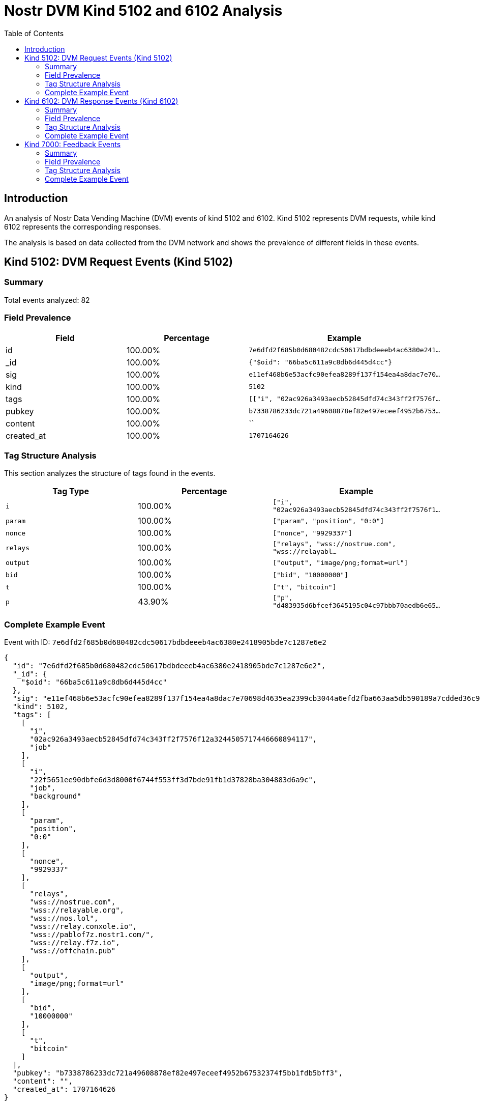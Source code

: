 = Nostr DVM Kind 5102 and 6102 Analysis
:toc:
:toclevels: 3
:source-highlighter: highlight.js

== Introduction

An analysis of Nostr Data Vending Machine (DVM) events of kind 5102 and 6102.
Kind 5102 represents DVM requests, while kind 6102 represents the corresponding responses.

The analysis is based on data collected from the DVM network and shows the prevalence of different fields in these events.

== Kind 5102: DVM Request Events (Kind 5102)

=== Summary

Total events analyzed: 82

=== Field Prevalence

[options="header"]
|===
|Field|Percentage|Example
|id|100.00%|`7e6dfd2f685b0d680482cdc50617bdbdeeeb4ac6380e241...`
|_id|100.00%|`{"$oid": "66ba5c611a9c8db6d445d4cc"}`
|sig|100.00%|`e11ef468b6e53acfc90efea8289f137f154ea4a8dac7e70...`
|kind|100.00%|`5102`
|tags|100.00%|`[["i", "02ac926a3493aecb52845dfd74c343ff2f7576f...`
|pubkey|100.00%|`b7338786233dc721a49608878ef82e497eceef4952b6753...`
|content|100.00%|``
|created_at|100.00%|`1707164626`
|===

=== Tag Structure Analysis

This section analyzes the structure of tags found in the events.

[options="header"]
|===
|Tag Type|Percentage|Example
|`i`|100.00%|`["i", "02ac926a3493aecb52845dfd74c343ff2f7576f1...`
|`param`|100.00%|`["param", "position", "0:0"]`
|`nonce`|100.00%|`["nonce", "9929337"]`
|`relays`|100.00%|`["relays", "wss://nostrue.com", "wss://relayabl...`
|`output`|100.00%|`["output", "image/png;format=url"]`
|`bid`|100.00%|`["bid", "10000000"]`
|`t`|100.00%|`["t", "bitcoin"]`
|`p`|43.90%|`["p", "d483935d6bfcef3645195c04c97bbb70aedb6e65...`
|===

=== Complete Example Event

Event with ID: `7e6dfd2f685b0d680482cdc50617bdbdeeeb4ac6380e2418905bde7c1287e6e2`

[source,json]
----
{
  "id": "7e6dfd2f685b0d680482cdc50617bdbdeeeb4ac6380e2418905bde7c1287e6e2",
  "_id": {
    "$oid": "66ba5c611a9c8db6d445d4cc"
  },
  "sig": "e11ef468b6e53acfc90efea8289f137f154ea4a8dac7e70698d4635ea2399cb3044a6efd2fba663aa5db590189a7cdded36c9b7baadc523960631398cfb6f1d9",
  "kind": 5102,
  "tags": [
    [
      "i",
      "02ac926a3493aecb52845dfd74c343ff2f7576f12a3244505717446660894117",
      "job"
    ],
    [
      "i",
      "22f5651ee90dbfe6d3d8000f6744f553ff3d7bde91fb1d37828ba304883d6a9c",
      "job",
      "background"
    ],
    [
      "param",
      "position",
      "0:0"
    ],
    [
      "nonce",
      "9929337"
    ],
    [
      "relays",
      "wss://nostrue.com",
      "wss://relayable.org",
      "wss://nos.lol",
      "wss://relay.conxole.io",
      "wss://pablof7z.nostr1.com/",
      "wss://relay.f7z.io",
      "wss://offchain.pub"
    ],
    [
      "output",
      "image/png;format=url"
    ],
    [
      "bid",
      "10000000"
    ],
    [
      "t",
      "bitcoin"
    ]
  ],
  "pubkey": "b7338786233dc721a49608878ef82e497eceef4952b67532374f5bb1fdb5bff3",
  "content": "",
  "created_at": 1707164626
}
----

== Kind 6102: DVM Response Events (Kind 6102)

=== Summary

Total events analyzed: 20

=== Field Prevalence

[options="header"]
|===
|Field|Percentage|Example
|id|100.00%|`0d8f934c85c7a1569b251aa7d2c9b75f4a882b5ece64861...`
|_id|100.00%|`{"$oid": "66b9d3fd12393c562369725b"}`
|sig|100.00%|`56642a50c366b1ffac50d6bf92955104a7c6e7465a8bb9d...`
|kind|100.00%|`6102`
|tags|100.00%|`[["request", "{\"id\":\"1b48aa4b4ca33ed778a1eff...`
|pubkey|100.00%|`d483935d6bfcef3645195c04c97bbb70aedb6e65665c5ea...`
|content|100.00%|`https://api.tasktiger.io/media/98288582-0780-48...`
|created_at|100.00%|`1701091903`
|===

=== Tag Structure Analysis

This section analyzes the structure of tags found in the events.

[options="header"]
|===
|Tag Type|Percentage|Example
|`request`|100.00%|`["request", "{\"id\":\"1b48aa4b4ca33ed778a1effa...`
|`e`|100.00%|`["e", "1b48aa4b4ca33ed778a1effad3672b058b127c07...`
|`p`|100.00%|`["p", "35269ea605a7605d6ad6b31bef45cc6500b911aa...`
|`i`|40.00%|`["i", "7da7829faf2b21b4a0073660d2e1bd1b9f416e6f...`
|===

=== Complete Example Event

Event with ID: `0d8f934c85c7a1569b251aa7d2c9b75f4a882b5ece64861f0fcee9b0200a67d1`

[source,json]
----
{
  "id": "0d8f934c85c7a1569b251aa7d2c9b75f4a882b5ece64861f0fcee9b0200a67d1",
  "_id": {
    "$oid": "66b9d3fd12393c562369725b"
  },
  "sig": "56642a50c366b1ffac50d6bf92955104a7c6e7465a8bb9df5ef72c460953216b6e8bda38aa789b27cc94d7cef294419aafaf907553baf28e45f020371df7c694",
  "kind": 6102,
  "tags": [
    [
      "request",
      "{\"id\":\"1b48aa4b4ca33ed778a1effad3672b058b127c075834cbc374051fcd77d20ea4\",\"pubkey\":\"35269ea605a7605d6ad6b31bef45cc6500b911aaf249146bd23105f9963bb3d4\",\"created_at\":1701091855,\"kind\":5102,\"tags\":[[\"i\",\"7da7829faf2b21b4a0073660d2e1bd1b9f416e6f2ff38ea5c27630c07b647d6d\",\"job\",\"background\"],[\"i\",\"ec5a53d349b8bbfd69049ababbd14d68a31e9e3c1efabae1d98a8afdbff4bcfe\",\"job\"],[\"param\",\"position\",\"512:512\"],[\"nonce\",\"1328113\"],[\"p\",\"d483935d6bfcef3645195c04c97bbb70aedb6e65665c5ea83e562ca3c7acb978\"],[\"relays\",\"wss://nostrue.com\",\"wss://relayable.org\",\"wss://nos.lol\",\"wss://relay.conxole.io\",\"wss://pablof7z.nostr1.com/\",\"wss://relay.f7z.io\",\"wss://offchain.pub\"],[\"output\",\"image/png;format=url\"],[\"bid\",\"10000000\"],[\"t\",\"bitcoin\"]],\"content\":\"\",\"sig\":\"e25cf8936ea7f65774e2755d012d7001e63d7e26313c945423416a4935089b2a9a7a37ad3b6ce69b567ae07625fceb6ca51208caa7148d305800fe3ce1d24ef1\"}"
    ],
    [
      "e",
      "1b48aa4b4ca33ed778a1effad3672b058b127c075834cbc374051fcd77d20ea4",
      "wss://relay.conxole.io"
    ],
    [
      "p",
      "35269ea605a7605d6ad6b31bef45cc6500b911aaf249146bd23105f9963bb3d4"
    ],
    [
      "i",
      "7da7829faf2b21b4a0073660d2e1bd1b9f416e6f2ff38ea5c27630c07b647d6d",
      "job",
      "background"
    ],
    [
      "i",
      "ec5a53d349b8bbfd69049ababbd14d68a31e9e3c1efabae1d98a8afdbff4bcfe",
      "job"
    ]
  ],
  "pubkey": "d483935d6bfcef3645195c04c97bbb70aedb6e65665c5ea83e562ca3c7acb978",
  "content": "https://api.tasktiger.io/media/98288582-0780-482a-93e7-e2549fa4bad9.png",
  "created_at": 1701091903
}
----

== Kind 7000: Feedback Events

=== Summary

Total events analyzed: 121

=== Field Prevalence

[options="header"]
|===
|Field|Percentage|Example
|id|100.00%|`822dda3bb35ee29502aef907d4b6b1f167259e7ed2ab0c0...`
|_id|100.00%|`{"$oid": "66b9d78d12393c5623697bbc"}`
|sig|100.00%|`49616a75c9d7f08a987ee34a57637605fe06e78bc46188d...`
|kind|100.00%|`7000`
|tags|100.00%|`[["status", "payment-required", "I would like t...`
|pubkey|100.00%|`d483935d6bfcef3645195c04c97bbb70aedb6e65665c5ea...`
|content|100.00%|``
|created_at|100.00%|`1701636149`
|===

=== Tag Structure Analysis

This section analyzes the structure of tags found in the events.

[options="header"]
|===
|Tag Type|Percentage|Example
|`status`|100.00%|`["status", "payment-required", "I would like to...`
|`e`|100.00%|`["e", "8c59b8c908a0ea0ca64abb63ead658f6892465c3...`
|`p`|100.00%|`["p", "24a03063672c27cd17ec9f3194a76dabb6b4b02d...`
|`amount`|66.94%|`["amount", "25000", "lnbc250n1pjke6p4pp5048k839...`
|===

=== Complete Example Event

Event with ID: `822dda3bb35ee29502aef907d4b6b1f167259e7ed2ab0c052ff85b09d91ed6d3`

[source,json]
----
{
  "id": "822dda3bb35ee29502aef907d4b6b1f167259e7ed2ab0c052ff85b09d91ed6d3",
  "_id": {
    "$oid": "66b9d78d12393c5623697bbc"
  },
  "sig": "49616a75c9d7f08a987ee34a57637605fe06e78bc46188d38ca364ba3b0756b84f916ac472cbcbacc20bc34bad1d80135e1b387c91673f49d55c2b26ec857cba",
  "kind": 7000,
  "tags": [
    [
      "status",
      "payment-required",
      "I would like to process this job!"
    ],
    [
      "e",
      "8c59b8c908a0ea0ca64abb63ead658f6892465c35c46f8e63a1a0a0c6a2bf07e",
      "wss://relay.conxole.io"
    ],
    [
      "p",
      "24a03063672c27cd17ec9f3194a76dabb6b4b02dc3d366c5939fabd61225330e"
    ],
    [
      "amount",
      "25000",
      "lnbc250n1pjke6p4pp5048k839gzra977l3vv0f24e8xd95r3sjpuwl67q2uzt3pukafvksdpz23shx665d9nk2u3q2djhyanfvdjjq3n9v5cqzzsxqyz5vqsp5y80eh9fen9g6jtuelecsvw49z9jaam6uhkk3x6873mhxawh7pvzq9qyyssqvxufaagse8xxrmskttps642tavuya905zj0tqagv80tmacp2qlrr5nwqmfuqrn84pnr3fuadl0c78e72nxvnwl227tvzs50j22saq5cpt6vh7q"
    ]
  ],
  "pubkey": "d483935d6bfcef3645195c04c97bbb70aedb6e65665c5ea83e562ca3c7acb978",
  "content": "",
  "created_at": 1701636149
}
----

